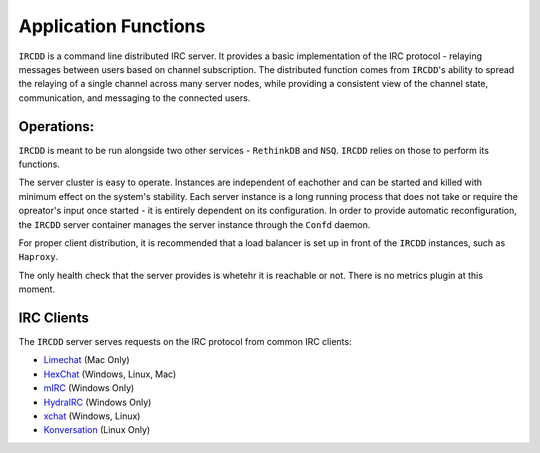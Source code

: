 .. Application Functions

Application Functions
*********************

``IRCDD`` is a command line distributed IRC server. It provides a basic implementation of the IRC protocol - 
relaying messages between users based on channel subscription. The distributed function comes from ``IRCDD``'s
ability to spread the relaying of a single channel across many server nodes, while providing a consistent view of the 
channel state, communication, and messaging to the connected users.

Operations:
===========

``IRCDD`` is meant to be run alongside two other services - ``RethinkDB`` and ``NSQ``. ``IRCDD`` relies on those
to perform its functions.

The server cluster is easy to operate. Instances are independent of eachother and can be started and killed with minimum
effect on the system's stability. Each server instance is a long running process that does not take or require the opreator's
input once started - it is entirely dependent on its configuration. In order to provide automatic reconfiguration, the
``IRCDD`` server container manages the server instance through the ``Confd`` daemon.

For proper client distribution, it is recommended that a load balancer is set up in front of the ``IRCDD`` instances, such as
``Haproxy``. 

The only health check that the server provides is whetehr it is reachable or not. There is no metrics plugin at this moment.

IRC Clients
===========

The ``IRCDD`` server serves requests on the IRC protocol from common IRC clients:

- `Limechat <http://limechat.net/mac/>`_ (Mac Only)
- `HexChat <http://hexchat.github.io/downloads.html>`_ (Windows, Linux, Mac)
- `mIRC <http://www.mirc.com/get.html>`_ (Windows Only)
- `HydraIRC <http://www.hydrairc.com/content/downloads>`_ (Windows Only)
- `xchat <http://xchat.org/download/>`_ (Windows, Linux)
- `Konversation <https://konversation.kde.org/>`_ (Linux Only)
